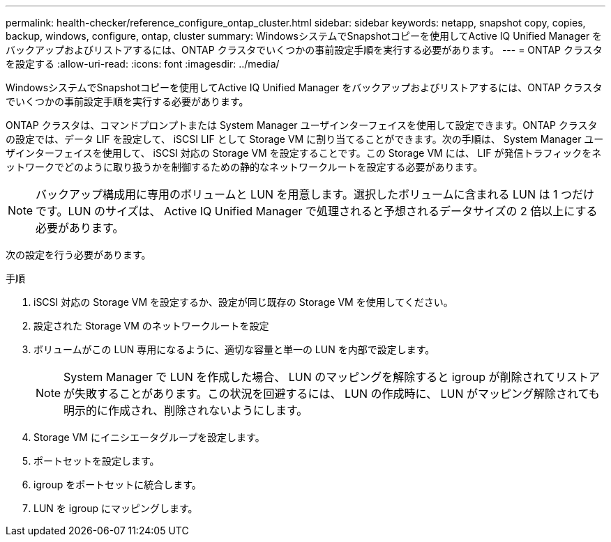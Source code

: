 ---
permalink: health-checker/reference_configure_ontap_cluster.html 
sidebar: sidebar 
keywords: netapp, snapshot copy, copies, backup, windows, configure, ontap, cluster 
summary: WindowsシステムでSnapshotコピーを使用してActive IQ Unified Manager をバックアップおよびリストアするには、ONTAP クラスタでいくつかの事前設定手順を実行する必要があります。 
---
= ONTAP クラスタを設定する
:allow-uri-read: 
:icons: font
:imagesdir: ../media/


[role="lead"]
WindowsシステムでSnapshotコピーを使用してActive IQ Unified Manager をバックアップおよびリストアするには、ONTAP クラスタでいくつかの事前設定手順を実行する必要があります。

ONTAP クラスタは、コマンドプロンプトまたは System Manager ユーザインターフェイスを使用して設定できます。ONTAP クラスタの設定では、データ LIF を設定して、 iSCSI LIF として Storage VM に割り当てることができます。次の手順は、 System Manager ユーザインターフェイスを使用して、 iSCSI 対応の Storage VM を設定することです。この Storage VM には、 LIF が発信トラフィックをネットワークでどのように取り扱うかを制御するための静的なネットワークルートを設定する必要があります。

[NOTE]
====
バックアップ構成用に専用のボリュームと LUN を用意します。選択したボリュームに含まれる LUN は 1 つだけです。LUN のサイズは、 Active IQ Unified Manager で処理されると予想されるデータサイズの 2 倍以上にする必要があります。

====
次の設定を行う必要があります。

.手順
. iSCSI 対応の Storage VM を設定するか、設定が同じ既存の Storage VM を使用してください。
. 設定された Storage VM のネットワークルートを設定
. ボリュームがこの LUN 専用になるように、適切な容量と単一の LUN を内部で設定します。
+

NOTE: System Manager で LUN を作成した場合、 LUN のマッピングを解除すると igroup が削除されてリストアが失敗することがあります。この状況を回避するには、 LUN の作成時に、 LUN がマッピング解除されても明示的に作成され、削除されないようにします。

. Storage VM にイニシエータグループを設定します。
. ポートセットを設定します。
. igroup をポートセットに統合します。
. LUN を igroup にマッピングします。

